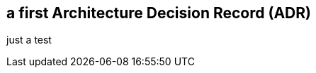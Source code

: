 :filename: 050_ADRs/ADR-1-firstTest.adoc
## a first Architecture Decision Record (ADR)

just a test